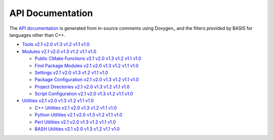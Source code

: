 


.. _APIDocumentation:

API Documentation
=================

.. doxygenindex::


The `API documentation <http://www.rad.upenn.edu/sbia/software/basis/apidoc/latest/>`_
is generated from in-source comments using Doxygen_ and the filters provided by BASIS
for languages other than C++.

* `Tools <http://www.rad.upenn.edu/sbia/software/basis/apidoc/latest/group__Tools.html>`_
  |Tools v2.1|_ |Tools v2.0|_ |Tools v1.3|_ |Tools v1.2|_ |Tools v1.1|_ |Tools v1.0|_
* `Modules <http://www.rad.upenn.edu/sbia/software/basis/apidoc/latest/group__BasisModules.html>`_
  |Modules v2.1|_ |Modules v2.0|_ |Modules v1.3|_ |Modules v1.2|_ |Modules v1.1|_ |Modules v1.0|_

  - `Public CMake Functions <http://www.rad.upenn.edu/sbia/software/basis/apidoc/latest/group__CMakeAPI.html>`_
    |CMake API v2.1|_ |CMake API v2.0|_ |CMake API v1.3|_ |CMake API v1.2|_ |CMake API v1.1|_ |CMake API v1.0|_
  - `Find Package Modules <http://www.rad.upenn.edu/sbia/software/basis/apidoc/latest/group__CMakeFindModules.html>`_
    |Find Modules v2.1|_ |Find Modules v2.0|_ |Find Modules v1.3|_ |Find Modules v1.2|_ |Find Modules v1.1|_ |Find Modules v1.0|_
  - `Settings <http://www.rad.upenn.edu/sbia/software/basis/apidoc/latest/group__BasisSettings.html>`_
    |Settings v2.1|_ |Settings v2.0|_ |Settings v1.3|_ |Settings v1.2|_ |Settings v1.1|_ |Settings v1.0|_
  - `Package Configuration <http://www.rad.upenn.edu/sbia/software/basis/apidoc/latest/group__BasisConfig.html>`_
    |Config v2.1|_ |Config v2.0|_ |Config v1.3|_ |Config v1.2|_ |Config v1.1|_ |Config v1.0|_
  - `Project Directories <http://www.rad.upenn.edu/sbia/software/basis/apidoc/latest/group__BasisDirectories.html>`_
    |Directories v2.1|_ |Directories v2.0|_ |Directories v1.3|_ |Directories v1.2|_ |Directories v1.1|_ |Directories v1.0|_
  - `Script Configuration <http://www.rad.upenn.edu/sbia/software/basis/apidoc/latest/group__BasisScriptConfig.html>`_
    |ScriptConfig v2.1|_ |ScriptConfig v2.0|_ |ScriptConfig v1.3|_ |ScriptConfig v1.2|_ |ScriptConfig v1.1|_ |ScriptConfig v1.0|_

* `Utilities <http://www.rad.upenn.edu/sbia/software/basis/apidoc/latest/group__BasisUtilities.html>`_
  |Utilities v2.1|_ |Utilities v2.0|_ |Utilities v1.3|_ |Utilities v1.2|_ |Utilities v1.1|_ |Utilities v1.0|_

  - `C++ Utilities <http://www.rad.upenn.edu/sbia/software/basis/apidoc/latest/group__BasisCxxUtilities.html>`_
    |C++ Utilities v2.1|_ |C++ Utilities v2.0|_ |C++ Utilities v1.3|_ |C++ Utilities v1.2|_ |C++ Utilities v1.1|_ |C++ Utilities v1.0|_
  - `Python Utilities <http://www.rad.upenn.edu/sbia/software/basis/apidoc/latest/group__BasisPythonUtilities.html>`_
    |Python Utilities v2.1|_ |Python Utilities v2.0|_ |Python Utilities v1.3|_ |Python Utilities v1.2|_ |Python Utilities v1.1|_ |Python Utilities v1.0|_
  - `Perl Utilities <http://www.rad.upenn.edu/sbia/software/basis/apidoc/latest/group__BasisPerlUtilities.html>`_
    |Perl Utilities v2.1|_ |Perl Utilities v2.0|_ |Perl Utilities v1.3|_ |Perl Utilities v1.2|_ |Perl Utilities v1.1|_ |Perl Utilities v1.0|_
  - `BASH Utilities <http://www.rad.upenn.edu/sbia/software/basis/apidoc/latest/group__BasisBashUtilities.html>`_
    |BASH Utilities v2.1|_ |BASH Utilities v2.0|_ |BASH Utilities v1.3|_ |BASH Utilities v1.2|_ |BASH Utilities v1.1|_ |BASH Utilities v1.0|_

.. role:: apilink
    :class: apilink

.. |Tools v2.1|              replace:: :apilink:`v2.1`
.. |Modules v2.1|            replace:: :apilink:`v2.1`
.. |CMake API v2.1|          replace:: :apilink:`v2.1`
.. |Find Modules v2.1|       replace:: :apilink:`v2.1`
.. |Settings v2.1|           replace:: :apilink:`v2.1`
.. |Config v2.1|             replace:: :apilink:`v2.1`
.. |Directories v2.1|        replace:: :apilink:`v2.1`
.. |ScriptConfig v2.1|       replace:: :apilink:`v2.1`
.. |Utilities v2.1|          replace:: :apilink:`v2.1`
.. |C++ Utilities v2.1|      replace:: :apilink:`v2.1`
.. |Python Utilities v2.1|   replace:: :apilink:`v2.1`
.. |Perl Utilities v2.1|     replace:: :apilink:`v2.1`
.. |BASH Utilities v2.1|     replace:: :apilink:`v2.1`

.. _Tools v2.1:              http://www.rad.upenn.edu/sbia/software/basis/apidoc/v2.1/group__Tools.html
.. _Modules v2.1:            http://www.rad.upenn.edu/sbia/software/basis/apidoc/v2.1/group__BasisModules.html
.. _CMake API v2.1:          http://www.rad.upenn.edu/sbia/software/basis/apidoc/v2.1/group__CMakeAPI.html
.. _Find Modules v2.1:       http://www.rad.upenn.edu/sbia/software/basis/apidoc/v2.1/group__CMakeFindModules.html
.. _Settings v2.1:           http://www.rad.upenn.edu/sbia/software/basis/apidoc/v2.1/group__BasisSettings.html
.. _Config v2.1:             http://www.rad.upenn.edu/sbia/software/basis/apidoc/v2.1/group__BasisConfig.html
.. _Directories v2.1:        http://www.rad.upenn.edu/sbia/software/basis/apidoc/v2.1/group__BasisDirectories.html
.. _ScriptConfig v2.1:       http://www.rad.upenn.edu/sbia/software/basis/apidoc/v2.1/group__BasisScriptConfig.html
.. _Utilities v2.1:          http://www.rad.upenn.edu/sbia/software/basis/apidoc/v2.1/group__BasisUtilities.html
.. _C++ Utilities v2.1:      http://www.rad.upenn.edu/sbia/software/basis/apidoc/v2.1/group__BasisCxxUtilities.html
.. _Python Utilities v2.1:   http://www.rad.upenn.edu/sbia/software/basis/apidoc/v2.1/group__BasisPythonUtilities.html
.. _Perl Utilities v2.1:     http://www.rad.upenn.edu/sbia/software/basis/apidoc/v2.1/group__BasisPerlUtilities.html
.. _BASH Utilities v2.1:     http://www.rad.upenn.edu/sbia/software/basis/apidoc/v2.1/group__BasisBASHUtilities.html


.. |Tools v2.0|              replace:: :apilink:`v2.0`
.. |Modules v2.0|            replace:: :apilink:`v2.0`
.. |CMake API v2.0|          replace:: :apilink:`v2.0`
.. |Find Modules v2.0|       replace:: :apilink:`v2.0`
.. |Settings v2.0|           replace:: :apilink:`v2.0`
.. |Config v2.0|             replace:: :apilink:`v2.0`
.. |Directories v2.0|        replace:: :apilink:`v2.0`
.. |ScriptConfig v2.0|       replace:: :apilink:`v2.0`
.. |Utilities v2.0|          replace:: :apilink:`v2.0`
.. |C++ Utilities v2.0|      replace:: :apilink:`v2.0`
.. |Python Utilities v2.0|   replace:: :apilink:`v2.0`
.. |Perl Utilities v2.0|     replace:: :apilink:`v2.0`
.. |BASH Utilities v2.0|     replace:: :apilink:`v2.0`

.. _Tools v2.0:              http://www.rad.upenn.edu/sbia/software/basis/apidoc/v2.0/group__Tools.html
.. _Modules v2.0:            http://www.rad.upenn.edu/sbia/software/basis/apidoc/v2.0/group__BasisModules.html
.. _CMake API v2.0:          http://www.rad.upenn.edu/sbia/software/basis/apidoc/v2.0/group__CMakeAPI.html
.. _Find Modules v2.0:       http://www.rad.upenn.edu/sbia/software/basis/apidoc/v2.0/group__CMakeFindModules.html
.. _Settings v2.0:           http://www.rad.upenn.edu/sbia/software/basis/apidoc/v2.0/group__BasisSettings.html
.. _Config v2.0:             http://www.rad.upenn.edu/sbia/software/basis/apidoc/v2.0/group__BasisConfig.html
.. _Directories v2.0:        http://www.rad.upenn.edu/sbia/software/basis/apidoc/v2.0/group__BasisDirectories.html
.. _ScriptConfig v2.0:       http://www.rad.upenn.edu/sbia/software/basis/apidoc/v2.0/group__BasisScriptConfig.html
.. _Utilities v2.0:          http://www.rad.upenn.edu/sbia/software/basis/apidoc/v2.0/group__BasisUtilities.html
.. _C++ Utilities v2.0:      http://www.rad.upenn.edu/sbia/software/basis/apidoc/v2.0/group__BasisCxxUtilities.html
.. _Python Utilities v2.0:   http://www.rad.upenn.edu/sbia/software/basis/apidoc/v2.0/group__BasisPythonUtilities.html
.. _Perl Utilities v2.0:     http://www.rad.upenn.edu/sbia/software/basis/apidoc/v2.0/group__BasisPerlUtilities.html
.. _BASH Utilities v2.0:     http://www.rad.upenn.edu/sbia/software/basis/apidoc/v2.0/group__BasisBASHUtilities.html


.. |Tools v1.3|              replace:: :apilink:`v1.3`
.. |Modules v1.3|            replace:: :apilink:`v1.3`
.. |CMake API v1.3|          replace:: :apilink:`v1.3`
.. |Find Modules v1.3|       replace:: :apilink:`v1.3`
.. |Settings v1.3|           replace:: :apilink:`v1.3`
.. |Config v1.3|             replace:: :apilink:`v1.3`
.. |Directories v1.3|        replace:: :apilink:`v1.3`
.. |ScriptConfig v1.3|       replace:: :apilink:`v1.3`
.. |Utilities v1.3|          replace:: :apilink:`v1.3`
.. |C++ Utilities v1.3|      replace:: :apilink:`v1.3`
.. |Python Utilities v1.3|   replace:: :apilink:`v1.3`
.. |Perl Utilities v1.3|     replace:: :apilink:`v1.3`
.. |BASH Utilities v1.3|     replace:: :apilink:`v1.3`

.. _Tools v1.3:              http://www.rad.upenn.edu/sbia/software/basis/apidoc/v1.3/group__Tools.html
.. _Modules v1.3:            http://www.rad.upenn.edu/sbia/software/basis/apidoc/v1.3/group__BasisModules.html
.. _CMake API v1.3:          http://www.rad.upenn.edu/sbia/software/basis/apidoc/v1.3/group__CMakeAPI.html
.. _Find Modules v1.3:       http://www.rad.upenn.edu/sbia/software/basis/apidoc/v1.3/group__CMakeFindModules.html
.. _Settings v1.3:           http://www.rad.upenn.edu/sbia/software/basis/apidoc/v1.3/group__BasisSettings.html
.. _Config v1.3:             http://www.rad.upenn.edu/sbia/software/basis/apidoc/v1.3/group__BasisConfig.html
.. _Directories v1.3:        http://www.rad.upenn.edu/sbia/software/basis/apidoc/v1.3/group__BasisDirectories.html
.. _ScriptConfig v1.3:       http://www.rad.upenn.edu/sbia/software/basis/apidoc/v1.3/group__BasisScriptConfig.html
.. _Utilities v1.3:          http://www.rad.upenn.edu/sbia/software/basis/apidoc/v1.3/group__BasisUtilities.html
.. _C++ Utilities v1.3:      http://www.rad.upenn.edu/sbia/software/basis/apidoc/v1.3/group__BasisCxxUtilities.html
.. _Python Utilities v1.3:   http://www.rad.upenn.edu/sbia/software/basis/apidoc/v1.3/group__BasisPythonUtilities.html
.. _Perl Utilities v1.3:     http://www.rad.upenn.edu/sbia/software/basis/apidoc/v1.3/group__BasisPerlUtilities.html
.. _BASH Utilities v1.3:     http://www.rad.upenn.edu/sbia/software/basis/apidoc/v1.3/group__BasisBASHUtilities.html


.. |Tools v1.2|              replace:: :apilink:`v1.2`
.. |Modules v1.2|            replace:: :apilink:`v1.2`
.. |CMake API v1.2|          replace:: :apilink:`v1.2`
.. |Find Modules v1.2|       replace:: :apilink:`v1.2`
.. |Settings v1.2|           replace:: :apilink:`v1.2`
.. |Config v1.2|             replace:: :apilink:`v1.2`
.. |Directories v1.2|        replace:: :apilink:`v1.2`
.. |ScriptConfig v1.2|       replace:: :apilink:`v1.2`
.. |Utilities v1.2|          replace:: :apilink:`v1.2`
.. |C++ Utilities v1.2|      replace:: :apilink:`v1.2`
.. |Python Utilities v1.2|   replace:: :apilink:`v1.2`
.. |Perl Utilities v1.2|     replace:: :apilink:`v1.2`
.. |BASH Utilities v1.2|     replace:: :apilink:`v1.2`

.. _Tools v1.2:              http://www.rad.upenn.edu/sbia/software/basis/apidoc/v1.2/group__Tools.html
.. _Modules v1.2:            http://www.rad.upenn.edu/sbia/software/basis/apidoc/v1.2/group__BasisModules.html
.. _CMake API v1.2:          http://www.rad.upenn.edu/sbia/software/basis/apidoc/v1.2/group__CMakeAPI.html
.. _Find Modules v1.2:       http://www.rad.upenn.edu/sbia/software/basis/apidoc/v1.2/group__CMakeFindModules.html
.. _Settings v1.2:           http://www.rad.upenn.edu/sbia/software/basis/apidoc/v1.2/group__BasisSettings.html
.. _Config v1.2:             http://www.rad.upenn.edu/sbia/software/basis/apidoc/v1.2/group__BasisConfig.html
.. _Directories v1.2:        http://www.rad.upenn.edu/sbia/software/basis/apidoc/v1.2/group__BasisDirectories.html
.. _ScriptConfig v1.2:       http://www.rad.upenn.edu/sbia/software/basis/apidoc/v1.2/group__BasisScriptConfig.html
.. _Utilities v1.2:          http://www.rad.upenn.edu/sbia/software/basis/apidoc/v1.2/group__BasisUtilities.html
.. _C++ Utilities v1.2:      http://www.rad.upenn.edu/sbia/software/basis/apidoc/v1.2/group__BasisCxxUtilities.html
.. _Python Utilities v1.2:   http://www.rad.upenn.edu/sbia/software/basis/apidoc/v1.2/group__BasisPythonUtilities.html
.. _Perl Utilities v1.2:     http://www.rad.upenn.edu/sbia/software/basis/apidoc/v1.2/group__BasisPerlUtilities.html
.. _BASH Utilities v1.2:     http://www.rad.upenn.edu/sbia/software/basis/apidoc/v1.2/group__BasisBASHUtilities.html


.. |Tools v1.1|              replace:: :apilink:`v1.1`
.. |Modules v1.1|            replace:: :apilink:`v1.1`
.. |CMake API v1.1|          replace:: :apilink:`v1.1`
.. |Find Modules v1.1|       replace:: :apilink:`v1.1`
.. |Settings v1.1|           replace:: :apilink:`v1.1`
.. |Config v1.1|             replace:: :apilink:`v1.1`
.. |Directories v1.1|        replace:: :apilink:`v1.1`
.. |ScriptConfig v1.1|       replace:: :apilink:`v1.1`
.. |Utilities v1.1|          replace:: :apilink:`v1.1`
.. |C++ Utilities v1.1|      replace:: :apilink:`v1.1`
.. |Python Utilities v1.1|   replace:: :apilink:`v1.1`
.. |Perl Utilities v1.1|     replace:: :apilink:`v1.1`
.. |BASH Utilities v1.1|     replace:: :apilink:`v1.1`

.. _Tools v1.1:              http://www.rad.upenn.edu/sbia/software/basis/apidoc/v1.1/group__Tools.html
.. _Modules v1.1:            http://www.rad.upenn.edu/sbia/software/basis/apidoc/v1.1/group__BasisModules.html
.. _CMake API v1.1:          http://www.rad.upenn.edu/sbia/software/basis/apidoc/v1.1/group__CMakeAPI.html
.. _Find Modules v1.1:       http://www.rad.upenn.edu/sbia/software/basis/apidoc/v1.1/group__CMakeFindModules.html
.. _Settings v1.1:           http://www.rad.upenn.edu/sbia/software/basis/apidoc/v1.1/group__BasisSettings.html
.. _Config v1.1:             http://www.rad.upenn.edu/sbia/software/basis/apidoc/v1.1/group__BasisConfig.html
.. _Directories v1.1:        http://www.rad.upenn.edu/sbia/software/basis/apidoc/v1.1/group__BasisDirectories.html
.. _ScriptConfig v1.1:       http://www.rad.upenn.edu/sbia/software/basis/apidoc/v1.1/group__BasisScriptConfig.html
.. _Utilities v1.1:          http://www.rad.upenn.edu/sbia/software/basis/apidoc/v1.1/group__BasisUtilities.html
.. _C++ Utilities v1.1:      http://www.rad.upenn.edu/sbia/software/basis/apidoc/v1.1/group__BasisCxxUtilities.html
.. _Python Utilities v1.1:   http://www.rad.upenn.edu/sbia/software/basis/apidoc/v1.1/group__BasisPythonUtilities.html
.. _Perl Utilities v1.1:     http://www.rad.upenn.edu/sbia/software/basis/apidoc/v1.1/group__BasisPerlUtilities.html
.. _BASH Utilities v1.1:     http://www.rad.upenn.edu/sbia/software/basis/apidoc/v1.1/group__BasisBASHUtilities.html


.. |Tools v1.0|              replace:: :apilink:`v1.0`
.. |Modules v1.0|            replace:: :apilink:`v1.0`
.. |CMake API v1.0|          replace:: :apilink:`v1.0`
.. |Find Modules v1.0|       replace:: :apilink:`v1.0`
.. |Settings v1.0|           replace:: :apilink:`v1.0`
.. |Config v1.0|             replace:: :apilink:`v1.0`
.. |Directories v1.0|        replace:: :apilink:`v1.0`
.. |ScriptConfig v1.0|       replace:: :apilink:`v1.0`
.. |Utilities v1.0|          replace:: :apilink:`v1.0`
.. |C++ Utilities v1.0|      replace:: :apilink:`v1.0`
.. |Python Utilities v1.0|   replace:: :apilink:`v1.0`
.. |Perl Utilities v1.0|     replace:: :apilink:`v1.0`
.. |BASH Utilities v1.0|     replace:: :apilink:`v1.0`

.. _Tools v1.0:              http://www.rad.upenn.edu/sbia/software/basis/apidoc/v1.0/group__Tools.html
.. _Modules v1.0:            http://www.rad.upenn.edu/sbia/software/basis/apidoc/v1.0/group__BasisModules.html
.. _CMake API v1.0:          http://www.rad.upenn.edu/sbia/software/basis/apidoc/v1.0/group__CMakeAPI.html
.. _Find Modules v1.0:       http://www.rad.upenn.edu/sbia/software/basis/apidoc/v1.0/group__CMakeFindModules.html
.. _Settings v1.0:           http://www.rad.upenn.edu/sbia/software/basis/apidoc/v1.0/group__BasisSettings.html
.. _Config v1.0:             http://www.rad.upenn.edu/sbia/software/basis/apidoc/v1.0/group__BasisConfig.html
.. _Directories v1.0:        http://www.rad.upenn.edu/sbia/software/basis/apidoc/v1.0/group__BasisDirectories.html
.. _ScriptConfig v1.0:       http://www.rad.upenn.edu/sbia/software/basis/apidoc/v1.0/group__BasisScriptConfig.html
.. _Utilities v1.0:          http://www.rad.upenn.edu/sbia/software/basis/apidoc/v1.0/group__BasisUtilities.html
.. _C++ Utilities v1.0:      http://www.rad.upenn.edu/sbia/software/basis/apidoc/v1.0/group__BasisCxxUtilities.html
.. _Python Utilities v1.0:   http://www.rad.upenn.edu/sbia/software/basis/apidoc/v1.0/group__BasisPythonUtilities.html
.. _Perl Utilities v1.0:     http://www.rad.upenn.edu/sbia/software/basis/apidoc/v1.0/group__BasisPerlUtilities.html
.. _BASH Utilities v1.0:     http://www.rad.upenn.edu/sbia/software/basis/apidoc/v1.0/group__BasisBASHUtilities.html